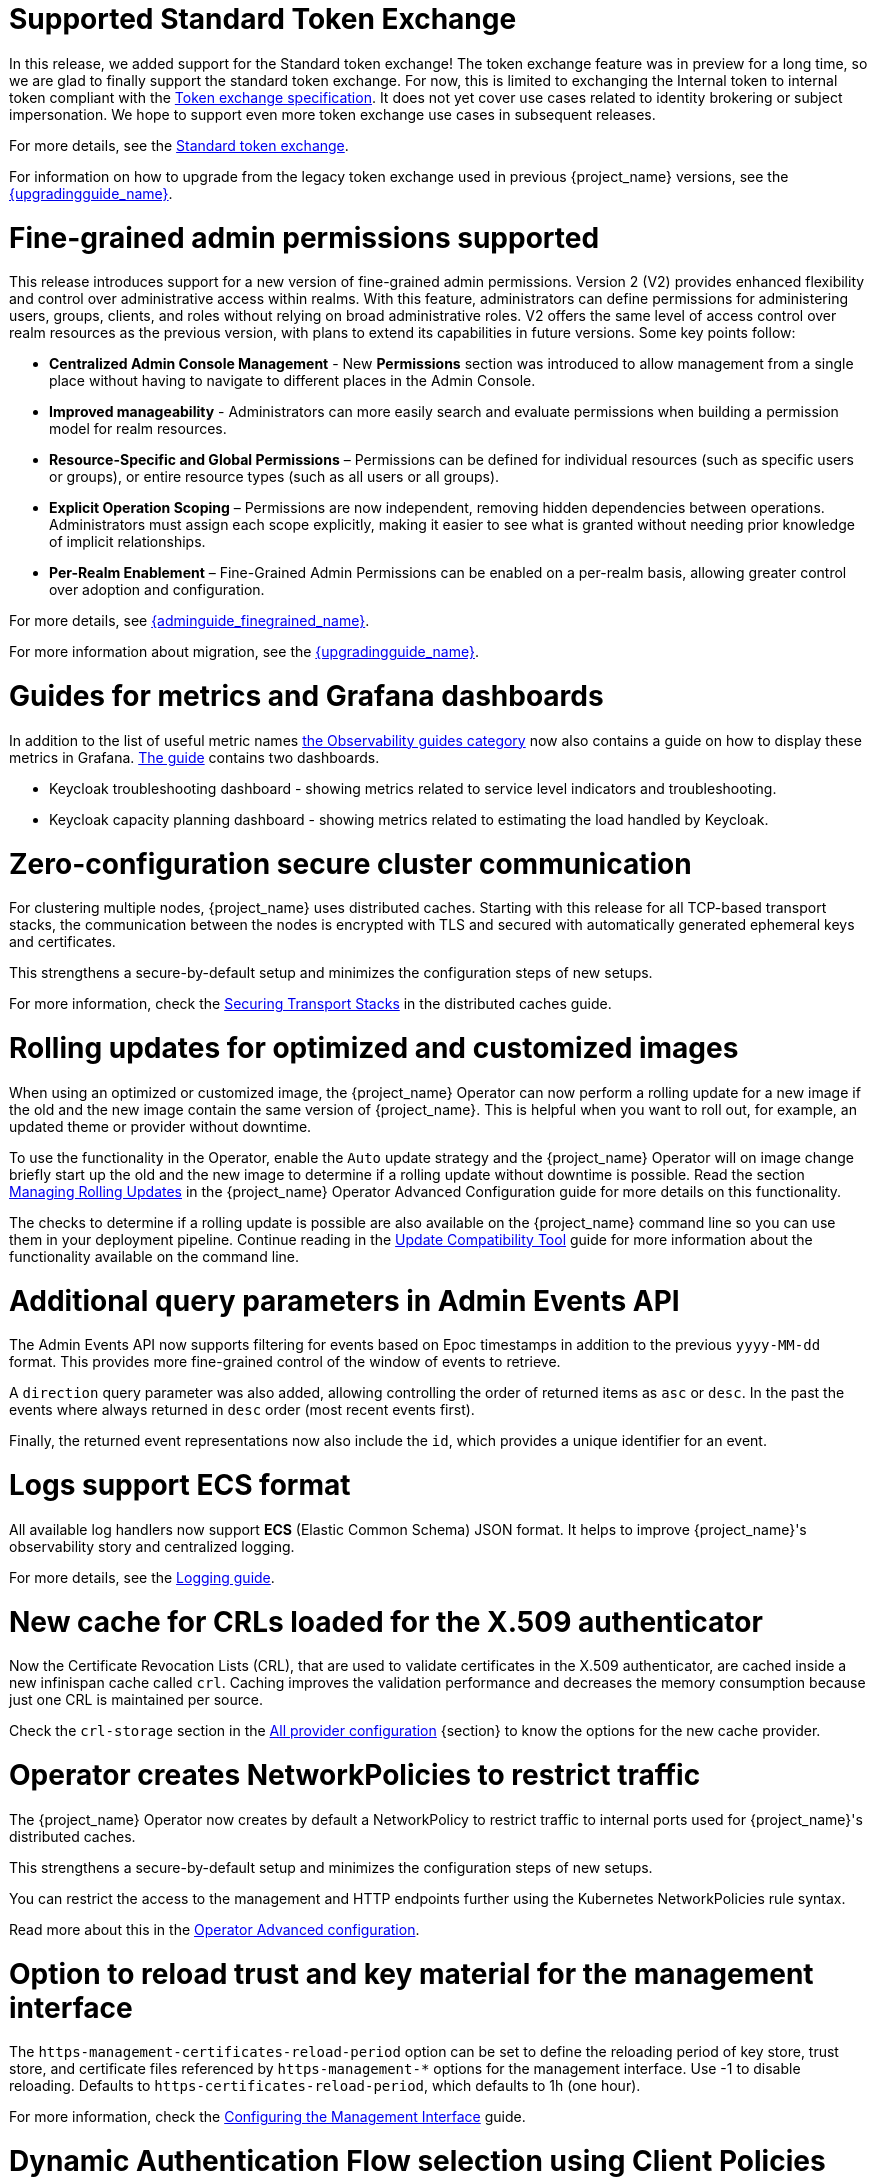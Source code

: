 = Supported Standard Token Exchange

In this release, we added support for the Standard token exchange! The token exchange feature was in preview for a long time, so we are glad to finally support the standard token exchange.
For now, this is limited to exchanging the Internal token to internal token compliant with the https://datatracker.ietf.org/doc/html/rfc8693[Token exchange specification]. It does not yet cover use
cases related to identity brokering or subject impersonation. We hope to support even more token exchange use cases in subsequent releases.

For more details, see the link:{securing_apps_token_exchange_link}#_standard-token-exchange[Standard token exchange].

For information on how to upgrade from the legacy token exchange used in previous {project_name} versions, see the link:{upgradingguide_link}[{upgradingguide_name}].

= Fine-grained admin permissions supported

This release introduces support for a new version of fine-grained admin permissions. Version 2 (V2) provides enhanced flexibility and control over administrative access within realms.
With this feature, administrators can define permissions for administering users, groups, clients, and roles without relying on broad administrative roles. V2 offers the same level of access control over realm resources as the previous version, with plans to extend its capabilities in future versions. Some key points follow:

* *Centralized Admin Console Management* - New *Permissions* section was introduced to allow management from a single place without having to navigate to different places in the Admin Console.
* *Improved manageability* - Administrators can more easily search and evaluate permissions when building a permission model for realm resources.
* *Resource-Specific and Global Permissions* – Permissions can be defined for individual resources (such as specific users or groups),  or entire resource types (such as all users or all groups).
* *Explicit Operation Scoping* – Permissions are now independent, removing hidden dependencies between operations. Administrators must assign each scope explicitly, making it easier to see what is granted without needing prior knowledge of implicit relationships.
* *Per-Realm Enablement* – Fine-Grained Admin Permissions can be enabled on a per-realm basis, allowing greater control over adoption and configuration.

For more details, see link:{adminguide_finegrained_link}[{adminguide_finegrained_name}].

For more information about migration, see the link:{upgradingguide_link}[{upgradingguide_name}].

= Guides for metrics and Grafana dashboards

In addition to the list of useful metric names link:{observablitycategory_link}[the Observability guides category] now also contains a guide on how to display these metrics in Grafana.
link:{grafanadashboards_link}[The guide] contains two dashboards.

* Keycloak troubleshooting dashboard - showing metrics related to service level indicators and troubleshooting.
* Keycloak capacity planning dashboard - showing metrics related to estimating the load handled by Keycloak.

= Zero-configuration secure cluster communication

For clustering multiple nodes, {project_name} uses distributed caches.
Starting with this release for all TCP-based transport stacks, the communication between the nodes is encrypted with TLS and secured with automatically generated ephemeral keys and certificates.

This strengthens a secure-by-default setup and minimizes the configuration steps of new setups.

For more information, check the link:https://www.keycloak.org/server/caching#_securing_transport_stacks[Securing Transport Stacks] in the distributed caches guide.

= Rolling updates for optimized and customized images

When using an optimized or customized image, the {project_name} Operator can now perform a rolling update for a new image if the old and the new image contain the same version of {project_name}.
This is helpful when you want to roll out, for example, an updated theme or provider without downtime.

To use the functionality in the Operator, enable the `Auto` update strategy and the {project_name} Operator will on image change briefly start up the old and the new image to determine if a rolling update without downtime is possible.
Read the section https://www.keycloak.org/operator/rolling-updates[Managing Rolling Updates] in the {project_name} Operator Advanced Configuration guide for more details on this functionality.

The checks to determine if a rolling update is possible are also available on the {project_name} command line so you can use them in your deployment pipeline. Continue reading in the https://www.keycloak.org/server/update-compatibility[Update Compatibility Tool] guide for more information about the functionality available on the command line.

= Additional query parameters in Admin Events API

The Admin Events API now supports filtering for events based on Epoc timestamps in addition to the previous
`yyyy-MM-dd` format. This provides more fine-grained control of the window of events to retrieve.

A `direction` query parameter was also added, allowing controlling the order of returned items as `asc` or
`desc`. In the past the events where always returned in `desc` order (most recent events first).

Finally, the returned event representations now also include the `id`, which provides a unique identifier for
an event.

= Logs support ECS format

All available log handlers now support *ECS* (Elastic Common Schema) JSON format.
It helps to improve {project_name}'s observability story and centralized logging.

For more details, see the https://www.keycloak.org/server/logging[Logging guide].

= New cache for CRLs loaded for the X.509 authenticator

Now the Certificate Revocation Lists (CRL), that are used to validate certificates in the X.509 authenticator, are cached inside a new infinispan cache called `crl`. Caching improves the validation performance and decreases the memory consumption because just one CRL is maintained per source.

Check the `crl-storage` section in the link:https://www.keycloak.org/server/all-provider-config[All provider configuration] {section} to know the options for the new cache provider.

= Operator creates NetworkPolicies to restrict traffic

The {project_name} Operator now creates by default a NetworkPolicy to restrict traffic to internal ports used for {project_name}'s distributed caches.

This strengthens a secure-by-default setup and minimizes the configuration steps of new setups.

You can restrict the access to the management and HTTP endpoints further using the Kubernetes NetworkPolicies rule syntax.

Read more about this in the https://www.keycloak.org/operator/advanced-configuration[Operator Advanced configuration].

= Option to reload trust and key material for the management interface

The `https-management-certificates-reload-period` option can be set to define the reloading period of key store, trust store, and certificate files referenced by `https-management-*` options for the management interface.
Use -1 to disable reloading. Defaults to `https-certificates-reload-period`, which defaults to 1h (one hour).

For more information, check the link:https://www.keycloak.org/server/management-interface#_tls_support[Configuring the Management Interface] guide.

= Dynamic Authentication Flow selection using Client Policies

Introduced the ability to dynamically select authentication flows based on conditions such as requested scopes, ACR (Authentication Context Class Reference) and others.
This can be achieved using link:{adminguide_link}#_client_policies[Client Policies] by combining the new `AuthenticationFlowSelectorExecutor` with conditions like the new `ACRCondition`. For more details, see the link:{adminguide_link}#_client-policy-auth-flow[{adminguide_name}].

= JWT Client authentication aligned with the latest OIDC specification

The latest version of the link:https://openid.net/specs/openid-connect-core-1_0-36.html#rfc.section.9[OpenID Connect Core Specification] tightened the rules for
audience validation in JWT client assertions for the Client Authentication methods `private_key_jwt` and `client_secret_jwt` . {project_name} now enforces by default that there is single audience
in the JWT token used for client authentication.

For information on the changed audience validation in JWT Client authentication {project_name} versions, see the link:{upgradingguide_link}[{upgradingguide_name}].

ifeval::[{project_community}==true]
Many thanks to https://github.com/thomasdarimont[Thomas Darimont] for the contribution.
endif::[]

= Federated credentials are available now when fetching user credentials

Until now, querying user credentials using the User API will not return credentials managed by user storage providers and, as a consequence,
prevent fetching additional metadata associated with federated credentials like the last time a credential was updated.

In this release, we are adding a new method `getCredentials(RealmModel, UserModel)` to the `org.keycloak.credential.CredentialInputUpdater` interface so that
user storage providers can return the credentials they manage for a specific user in a realm. By doing this, user storage providers can indicate
whether the credential is linked to it as well as provide additional metadata so that additional information can be shown when managing users through the administration console.

For LDAP, it should be possible now to see the last time the password was updated based on the standard `pwdChangedTime` attribute or, if
using Microsoft AD, based on the `pwdLastSet` attribute.

In order to check if a credential is local - managed by {project_name} - or federated, you can check the `federationLink` property available from both
`CredentialRepresentation` and `CredentialModel` types. If set, the `federationLink` property holds the UUID of the component model associated with a given
user storage provider.

= Token based authentication for SMTP (XOAUTH2)

The Keycloak outgoing link:{adminguide_email_name}[SMTP mail configuration] now supports token authentication (XOAUTH2).
Many service providers (Microsoft, Google) are moving towards SMTP OAuth authentication and end the support for basic authentication.
The token is gathered using Client Credentials Grant.

ifeval::[{project_community}==true]
Many thanks to https://github.com/srose[Sebastian Rose] for the contribution.
endif::[]

= New client configuration for access token header type

A new admin setting has been added: Clients -> Advanced -> Fine grain OpenID Connect configuration -> Use "at+jwt" as access token header type

If enabled, access tokens will get header type `at+jwt` in compliance with https://datatracker.ietf.org/doc/html/rfc9068#section-2.1[rfc9068#section-2.1]. Otherwise, the access token header type will be `JWT`.

This setting is turned off by default.

ifeval::[{project_community}==true]
Many thanks to https://github.com/laurids[Laurids Møller Jepsen] for the contribution.
endif::[]

ifeval::[{project_community}==true]
= OpenID for Verifiable Credential Issuance documentation

The OpenID for Verifiable Credential Issuance (OID4VCI) remains an experimental feature in {project_name}, but it received further improvements and especially the link:{adminguide_link}#_oid4vci[The documentation],
with the steps how to try this feature.

You will find significant development and discussions in the https://github.com/keycloak/kc-sig-fapi[Keycloak OAuth SIG]. Anyone from the Keycloak community is welcome to join and provide the feedback.

Many thanks to all members of the OAuth SIG group for the participation in the development and discussions about this feature. Especially thanks to
https://github.com/Awambeng[Awambeng Rodrick] and https://github.com/IngridPuppet[Ingrid Kamga].
endif::[]
